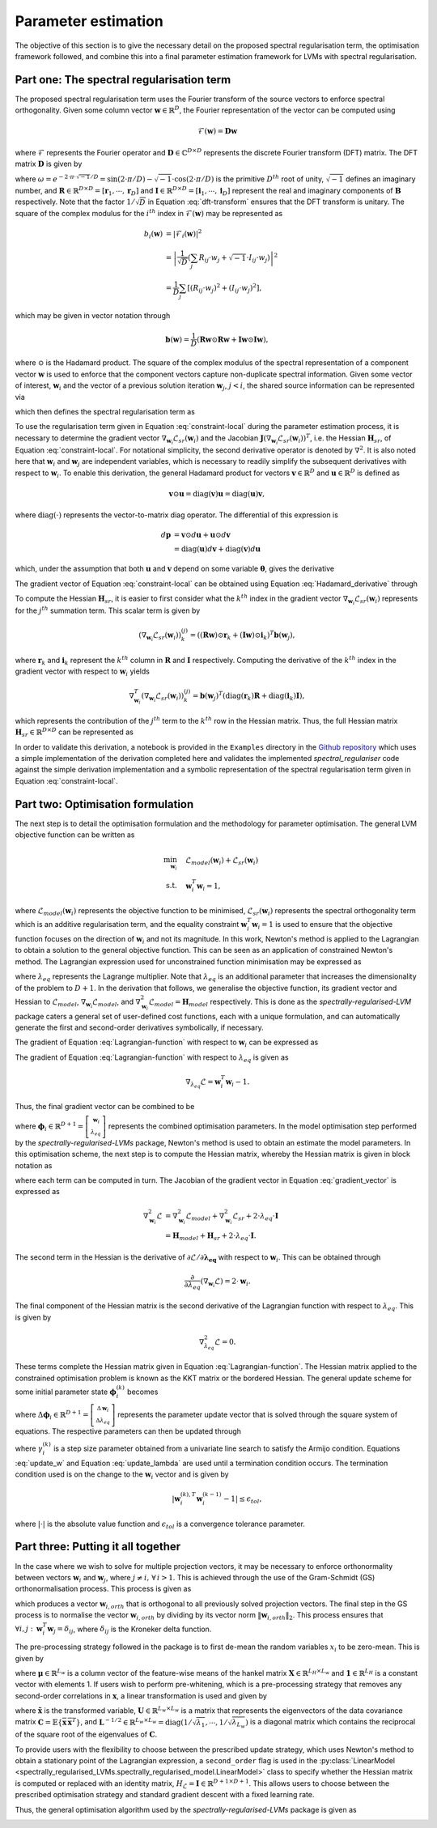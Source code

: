 ====================
Parameter estimation
====================

The objective of this section is to give the necessary detail on the proposed spectral regularisation term, the optimisation framework followed, and combine this into a final parameter estimation framework for LVMs with spectral regularisation.


Part one: The spectral regularisation term
==========================================

The proposed spectral regularisation term uses the Fourier transform of the source vectors to enforce spectral orthogonality. Given some column vector :math:`\mathbf{w} \in \mathbb{R}^{D}`, the Fourier representation of the vector can be computed using

.. math::

    \mathcal{F}(\mathbf{w}) = \mathbf{D} \mathbf{w}

where :math:`\mathcal{F}` represents the Fourier operator and :math:`\mathbf{D} \in \mathbb{C}^{D \times D}` represents the discrete Fourier transform (DFT) matrix. The DFT matrix :math:`\mathbf{D}` is given by

.. math::
    :label: dft-transform

	\begin{align}
		& \mathbf{D} = \frac{1}{\sqrt{D}} \mathbf{B} \\
		&= \frac{1}{\sqrt{D}}
		\begin{bmatrix}
			1 & 1 & 1 & 1 & \cdots & 1 \\
			1 & \omega & \omega^2 & \omega^3 & \cdots & \omega^{D - 1} \\
			1 & \omega^2 & \omega^4 & \omega^6 & \cdots & \omega^{2 \cdot \left(D - 1\right)} \\
			1 & \omega^3 & \omega^6 & \omega^9 & \cdots & \omega^{3 \cdot \left(D - 1\right)} \\
			\vdots & \vdots & \vdots & \ddots & \vdots \\
			1 & \omega^{D - 1} & \omega^{2 \cdot \left(D - 1\right)} & \omega^{3 \cdot \left(D - 1\right)} & \cdots & \omega^{\left(D - 1\right) \cdot \left(D - 1\right)}
		\end{bmatrix}\\
		&= \frac{1}{\sqrt{D}} \left(\mathbf{R} + \sqrt{-1} \cdot \mathbf{I} \right)
	\end{align}

where :math:`\omega = e^{-2 \cdot \pi \cdot \sqrt{-1} / D} = \sin\left( 2 \cdot \pi / D \right) - \sqrt{-1} \cdot \cos\left( 2 \cdot \pi / D \right)` is the primitive :math:`D^{th}` root of unity, :math:`\sqrt{-1}` defines an imaginary number, and :math:`\mathbf{R}\in \mathbb{R}^{D \times D} = [\mathbf{r}_1, \cdots, \mathbf{r}_D]` and :math:`\mathbf{I}\in \mathbb{R}^{D \times D} = [\mathbf{i}_1, \cdots, \mathbf{i}_D]` represent the real and imaginary components of :math:`\mathbf{B}` respectively. Note that the factor :math:`1/\sqrt{D}` in Equation :eq:`dft-transform` ensures that the DFT transform is unitary. The square of the complex modulus for the :math:`i^{th}` index in :math:`\mathcal{F}(\mathbf{w})` may be represented as

.. math::

    \begin{align}
		b_i(\mathbf{w}) &= \vert \mathcal{F}_i(\mathbf{w}) \vert^2 \\
		&= \left\lvert \frac{1}{\sqrt{D}} \left(\sum_{j} R_{ij} \cdot w_j + \sqrt{-1} \cdot I_{ij} \cdot w_j\right) \right\rvert^2 \\
		&= \frac{1}{D} \sum_{j} \left[(R_{ij} \cdot w_j)^2 + (I_{ij} \cdot w_j)^2\right],
	\end{align}

which may be given in vector notation through

.. math::
    \mathbf{b}(\mathbf{w}) = \frac{1}{D} \left( \mathbf{R} \mathbf{w} \odot \mathbf{R} \mathbf{w} + \mathbf{I} \mathbf{w} \odot \mathbf{I} \mathbf{w}  \right),

where :math:`\odot` is the Hadamard product. The square of the complex modulus of the spectral representation of a component vector :math:`\mathbf{w}` is used to enforce that the component vectors capture non-duplicate spectral information. Given some vector of interest, :math:`\mathbf{w}_i` and the vector of a previous solution iteration :math:`\mathbf{w}_j`, :math:`j < i`, the shared source information can be represented via

.. math::
    :label: shared-info

    h(\mathbf{w}_{i}, \mathbf{w}_{j}) = \mathbf{b}(\mathbf{w}_i)^T \mathbf{b}(\mathbf{w}_j),

which then defines the spectral regularisation term as

.. math::
    :label: constraint-local

    \mathcal{L}_{sr}(\mathbf{w}_i) = \alpha \sum_{j=1}^{i-1} h(\mathbf{w}_{i}, \mathbf{w}_{j}).

To use the regularisation term given in Equation :eq:`constraint-local` during the parameter estimation process, it is necessary to determine the gradient vector :math:`\nabla_{\mathbf{w}_i} \mathcal{L}_{sr}(\mathbf{w}_i)` and the Jacobian :math:`\mathbf{J}\left(\nabla_{\mathbf{w}_i} \mathcal{L}_{sr}(\mathbf{w}_i) \right)^T`, i.e. the Hessian :math:`\mathbf{H}_{sr}`, of Equation :eq:`constraint-local`. For notational simplicity, the second derivative operator is denoted by :math:`\nabla^2`. It is also noted here that :math:`\mathbf{w}_i` and :math:`\mathbf{w}_j` are independent variables, which is necessary to readily simplify the subsequent derivatives with respect to :math:`\mathbf{w}_i`. To enable this derivation, the general Hadamard product for vectors :math:`\mathbf{v}\in\mathbb{R}^{D}` and :math:`\mathbf{u}\in\mathbb{R}^{D}` is defined as

.. math::

	\mathbf{v} \odot \mathbf{u} = \text{diag} \left(\mathbf{v}\right) \mathbf{u} = \text{diag} \left(\mathbf{u}\right) \mathbf{v},


where :math:`\text{diag}(\cdot)` represents the vector-to-matrix diag operator. The differential of this expression is

.. math::

	\begin{align}
		d \mathbf{p} &= \mathbf{v} \odot d\mathbf{u} + \mathbf{u} \odot d \mathbf{v} \\
		&= \text{diag}\left( \mathbf{u} \right) d \mathbf{v} + \text{diag}\left( \mathbf{v} \right) d  \mathbf{u}
	\end{align}

which, under the assumption that both :math:`\mathbf{u}` and :math:`\mathbf{v}` depend on some variable :math:`\boldsymbol{\theta}`, gives the derivative

.. math::
    :label: Hadamard_derivative

	\frac{d \mathbf{p}}{d \boldsymbol{\theta}} = \text{diag}\left( \mathbf{u} \right) \frac{d \mathbf{v}}{d \boldsymbol{\theta}} + \text{diag}\left( \mathbf{v} \right) \frac{d \mathbf{u}}{d \boldsymbol{\theta}}.


The gradient vector of Equation :eq:`constraint-local` can be obtained using Equation :eq:`Hadamard_derivative` through

.. math::
    :label: constraint-gradient

	\begin{align}
	 \nabla_{\mathbf{w}_i} \mathcal{L}_{sr}(\mathbf{w}_i) &= \alpha \sum_{j=1}^{i - 1} \left( \frac{\partial \mathbf{b}}{\partial \mathbf{w}_i} \right)^T \mathbf{b}(\mathbf{w}_j) \\
		&= \frac{2 \cdot \alpha}{D} \sum_{j=1}^{i - 1} \left[ \text{diag}(\mathbf{R} \mathbf{w}_i)\mathbf{R} +  \text{diag}(\mathbf{I} \mathbf{w}_i)\mathbf{I} \right]^T \mathbf{b}(\mathbf{w}_j).
	\end{align}

To compute the Hessian :math:`\mathbf{H}_{sr}`, it is easier to first consider what the :math:`k^{th}` index in the gradient vector :math:`\nabla_{\mathbf{w}_i} \mathcal{L}_{sr}(\mathbf{w}_i)` represents for the :math:`j^{th}` summation term. This scalar term is given by

.. math::

	\left(\nabla_{\mathbf{w}_i} \mathcal{L}_{sr}(\mathbf{w}_i) \right)^{(j)}_k = \left( (\mathbf{R} \mathbf{w}) \odot \mathbf{r}_k +  (\mathbf{I} \mathbf{w}) \odot \mathbf{i}_k \right)^T \mathbf{b}(\mathbf{w}_j),

where :math:`\mathbf{r}_k` and :math:`\mathbf{i}_k` represent the :math:`k^{th}` column in :math:`\mathbf{R}` and :math:`\mathbf{I}` respectively. Computing the derivative of the :math:`k^{th}` index in the gradient vector with respect to :math:`\mathbf{w}_i` yields

.. math::

	\nabla_{\mathbf{w}_i}^T \left(\nabla_{\mathbf{w}_i} \mathcal{L}_{sr}(\mathbf{w}_i) \right)^{(j)}_k = \mathbf{b}(\mathbf{w}_j)^T \left( \text{diag}\left(\mathbf{r}_{k}\right) \mathbf{R} +  \text{diag}\left(\mathbf{i}_{k}\right) \mathbf{I} \right),

which represents the contribution of the :math:`j^{th}` term to the :math:`k^{th}` row in the Hessian matrix. Thus, the full Hessian matrix :math:`\mathbf{H}_{sr} \in \mathbb{R}^{D \times D}` can be represented as

.. math::
    :label: constraint-hessian

	\mathbf{H}_{sr} =  \frac{2\cdot \alpha}{D} \sum_{j=1}^{i - 1}
	\begin{bmatrix}
		\mathbf{b}(\mathbf{w}_j)^T \left( \text{diag}\left(\mathbf{r}_{1}\right) \mathbf{R} +  \text{diag}\left(\mathbf{i}_{1}\right) \mathbf{I} \right) \\
		\vdots \\
		\mathbf{b}(\mathbf{w}_j)^T \left( \text{diag}\left(\mathbf{r}_{D}\right) \mathbf{R} +  \text{diag}\left(\mathbf{i}_{D}\right) \mathbf{I} \right)
	\end{bmatrix}.

In order to validate this derivation, a notebook is provided in the ``Examples`` directory in the `Github repository <https://github.com/RyanBalshaw/spectrally-regularised-LVMs/tree/main/Examples>`_ which uses a simple implementation of the derivation completed here and validates the implemented *spectral_regulariser* code against the simple derivation implementation and a symbolic representation of the spectral regularisation term given in Equation :eq:`constraint-local`.

Part two: Optimisation formulation
==================================

The next step is to detail the optimisation formulation and the methodology for parameter optimisation. The general LVM objective function can be written as

.. math::

	\begin{align}
		\min_{\mathbf{w}_i} \quad & \mathcal{L}_{model}(\mathbf{w}_i) + \mathcal{L}_{sr}(\mathbf{w}_i) \\
		\text{s.t.} \quad & \mathbf{w}_{i}^{T}\mathbf{w}_{i} = 1,
	\end{align}

where :math:`\mathcal{L}_{model}(\mathbf{w}_i)` represents the objective function to be minimised, :math:`\mathcal{L}_{sr}(\mathbf{w}_i)` represents the spectral orthogonality term which is an additive regularisation term, and the equality constraint :math:`\mathbf{w}_i^T\mathbf{w}_i=1` is used to ensure that the objective function focuses on the direction of :math:`\mathbf{w}_i` and not its magnitude. In this work, Newton's method is applied to the Lagrangian to obtain a solution to the general objective function. This can be seen as an application of constrained Newton's method. The Lagrangian expression used for unconstrained function minimisation may be expressed as

.. math::
    :label: Lagrangian-function

	\begin{align}
		\mathcal{L}(\mathbf{w}_i, \lambda_{eq}) &= \mathcal{L}_{model}(\mathbf{w}_i) + \mathcal{L}_{sr}(\mathbf{w}_i) \\
		& + \lambda_{eq} \left( \mathbf{w}_i^T \mathbf{w}_i - 1 \right),
	\end{align}

where :math:`\lambda_{eq}` represents the Lagrange multiplier. Note that :math:`\lambda_{eq}` is an additional parameter that increases the dimensionality of the problem to :math:`D + 1`. In the derivation that follows, we generalise the objective function, its gradient vector and Hessian to :math:`\mathcal{L}_{model}`, :math:`\nabla_{\mathbf{w}_i} \mathcal{L}_{model}`, and :math:`\nabla_{\mathbf{w}_i}^2 \mathcal{L}_{model}=\mathbf{H}_{model}` respectively. This is done as the *spectrally-regularised-LVM* package caters a general set of user-defined cost functions, each with a unique formulation, and can automatically generate the first and second-order derivatives symbolically, if necessary.

The gradient of Equation :eq:`Lagrangian-function` with respect to :math:`\mathbf{w}_i` can be expressed as

.. math::
    :label: gradient_vector

	\nabla_{\mathbf{w}_i} \mathcal{L} = \nabla_{\mathbf{w}_i} \mathcal{L}_{model} + \nabla_{\mathbf{w}_i} \mathcal{L}_{sr}(\mathbf{w}_i) + 2 \cdot \lambda_{eq} \cdot \mathbf{w}_i.

The gradient of Equation :eq:`Lagrangian-function` with respect to :math:`\lambda_{eq}` is given as

.. math::

	\nabla_{\lambda_{eq}} \mathcal{L} =  \mathbf{w}_i^T \mathbf{w}_i - 1.

Thus, the final gradient vector can be combined to be

.. math::
    :label: Lagrangian-gradient

		\nabla_{\boldsymbol\phi_i} \mathcal{L}(\boldsymbol{\phi}_i) =
		\begin{bmatrix}
			\nabla_{\mathbf{w}_i} \mathcal{L} \\
			\nabla_{\lambda_{eq}} \mathcal{L}
		\end{bmatrix},

where :math:`\boldsymbol\phi_i \in \mathbb{R}^{D + 1} = \left[ \begin{smallmatrix} \mathbf{w}_i \\ \lambda_{eq} \end{smallmatrix}\right]` represents the combined optimisation parameters. In the model optimisation step performed by the *spectrally-regularised-LVMs* package, Newton's method is used to obtain an estimate the model parameters. In this optimisation scheme, the next step is to compute the Hessian matrix, whereby the Hessian matrix is given in block notation as

.. math::
    :label: Lagrangian-hessian

	\mathbf{H}_{\mathcal{L}}(\boldsymbol{\phi}_i) =
	\begin{bmatrix}
			\nabla^2_{\mathbf{w}_i} \mathcal{L} &   \frac{\partial}{\partial \lambda_{eq}} \left( \nabla_{\mathbf{w}_i} \mathcal{L} \right) \\
			\frac{\partial}{\partial \lambda_{eq}} \left( \nabla_{\mathbf{w}_i}^T \mathcal{L} \right) & \nabla^2_{\lambda_{eq}} \mathcal{L}
		\end{bmatrix}

where each term can be computed in turn. The Jacobian of the gradient vector in Equation :eq:`gradient_vector` is expressed as

.. math::

	\begin{align}
		\nabla^2_{\mathbf{w}_i} \mathcal{L} &= \nabla^2_{\mathbf{w}_i} \mathcal{L}_{model} + \nabla_{\mathbf{w}_i}^2 \mathcal{L}_{sr} + 2 \cdot \lambda_{eq} \cdot \mathbf{I} \\
		&= \mathbf{H}_{model} + \mathbf{H}_{sr} + 2 \cdot \lambda_{eq} \cdot \mathbf{I}.
	\end{align}

The second term in the Hessian is the derivative of :math:`\partial \mathcal{L} / \partial \mathbf{\lambda_{eq}}` with respect to :math:`\mathbf{w}_i`. This can be obtained through

.. math::

	\frac{\partial}{\partial \lambda_{eq}} \left( \nabla_{\mathbf{w}_i} \mathcal{L} \right) = 2 \cdot \mathbf{w}_i.

The final component of the Hessian matrix is the second derivative of the Lagrangian function with respect to :math:`\lambda_{eq}`. This is given by

.. math::

	\nabla^2_{\lambda_{eq}} \mathcal{L} = 0.

These terms complete the Hessian matrix given in Equation :eq:`Lagrangian-function`. The Hessian matrix applied to the constrained optimisation problem is known as the KKT matrix or the bordered Hessian. The general update scheme for some initial parameter state :math:`\boldsymbol{\phi}_{i}^{(k)}` becomes

.. math::
    :label: Linear_system

	\mathbf{H}_{\mathcal{L}}(\boldsymbol{\phi}_i^{(k)}) \Delta \boldsymbol{\phi}_i = - \nabla_{\boldsymbol\phi_i}\mathcal{L}(\boldsymbol{\phi}_i^{(k)}),

where :math:`\Delta \boldsymbol{\phi}_i \in \mathbb{R}^{D + 1} = \left[\begin{smallmatrix} \Delta \mathbf{w}_i \\ \Delta \lambda_{eq} \end{smallmatrix}\right]` represents the parameter update vector that is solved through the square system of equations. The respective parameters can then be updated through

.. math::
    :label: update_w

	\mathbf{w}_i^{(k + 1)} = \mathbf{w}_i^{(k)} + \gamma_{i}^{(k)} \cdot \Delta \mathbf{w}_i,

.. math::
    :label: update_lambda

	\lambda_{eq}^{(k + 1)} = \lambda_{eq}^{(k)} + \gamma_{i}^{(k)} \cdot\Delta \lambda_{eq},

where :math:`\gamma_{i}^{(k)}` is a step size parameter obtained from a univariate line search to satisfy the Armijo condition. Equations :eq:`update_w` and Equation :eq:`update_lambda` are used until a termination condition occurs. The termination condition used is on the change to the :math:`\mathbf{w}_i` vector and is given by

.. math::

	\vert \mathbf{w}^{(k), T}_{i} \mathbf{w}^{(k - 1)}_{i} - 1 \vert \leq \epsilon_{tol},

where :math:`\vert \cdot \vert` is the absolute value function and :math:`\epsilon_{tol}` is a convergence tolerance parameter.

Part three: Putting it all together
===================================

In the case where we wish to solve for multiple projection vectors, it may be necessary to enforce orthonormality between vectors :math:`\mathbf{w}_{i}` and :math:`\mathbf{w}_j`, where :math:`j \neq i, \, \forall \, i > 1`. This is achieved through the use of the Gram-Schmidt (GS) orthonormalisation process. This process is given as

.. math::
    :label: GS-orth

	\mathbf{w}_{i, orth} =  \mathbf{w}_i - \sum_{j=1}^{i-1} \frac{\mathbf{w}_{i}^T\mathbf{w}_{j}}{\Vert \mathbf{w}_j \Vert_2} \cdot \mathbf{w}_{j},

which produces a vector :math:`\mathbf{w}_{i, orth}` that is orthogonal to all previously solved projection vectors. The final step in the GS process is to normalise the vector :math:`\mathbf{w}_{i, orth}` by dividing by its vector norm  :math:`\Vert \mathbf{w}_{i, orth} \Vert_2`. This process ensures that :math:`\forall i, j: \, \mathbf{w}_i^T \mathbf{w}_j = \delta_{ij}`, where :math:`\delta_{ij}` is the Kroneker delta function.

The pre-processing strategy followed in the package is to first de-mean the random variables :math:`x_i` to be zero-mean. This is given by

.. math::
    :label: data-centering

	\overline{\mathbf{X}} = \mathbf{X} - \mathbf{1}\boldsymbol{\mu}^T,

where :math:`\boldsymbol\mu \in \mathbb{R}^{L_w}` is a column vector of the feature-wise means of the hankel matrix :math:`\mathbf{X} \in \mathbb{R}^{L_H \times L_w}` and :math:`\mathbf{1} \in \mathbb{R}^{L_H}` is a constant vector with elements 1. If users wish to perform pre-whitening, which is a pre-processing strategy that removes any second-order correlations in :math:`\mathbf{x}`, a linear transformation is used and given by

.. math::
    :label: data-whitening

	\tilde{\mathbf{x}} = \mathbf{U} \mathbf{L}^{-1/2} \mathbf{U}^T \overline{\mathbf{x}},

where :math:`\tilde{\mathbf{x}}` is the transformed variable, :math:`\mathbf{U} \in \mathbb{R}^{L_w \times L_w}` is a matrix that represents the eigenvectors of the data covariance matrix :math:`\mathbf{C} = \mathbb{E} \{  \overline{\mathbf{x}} \, \overline{\mathbf{x}}^T \}`, and :math:`\mathbf{L}^{-1/2}  \in \mathbb{R}^{L_w \times L_w} = \text{diag}\left( 1/\sqrt{\lambda_1} , \cdots, 1 / \sqrt{\lambda_{L_w}}  \right)` is a diagonal matrix which contains the reciprocal of the square root of the eigenvalues of :math:`\mathbf{C}`.

To provide users with the flexibility to choose between the prescribed update strategy, which uses Newton's method to obtain a stationary point of the Lagrangian expression, a ``second_order`` flag is used in the :py:class:`LinearModel <spectrally_regularised_LVMs.spectrally_regularised_model.LinearModel>` class to specify whether the Hessian matrix is computed or replaced with an identity matrix, :math:`H_{\mathcal{L}} = \mathbf{I} \in \mathbb{R}^{D + 1 \times D + 1}`. This allows users to choose between the prescribed optimisation strategy and standard gradient descent with a fixed learning rate.

Thus, the general optimisation algorithm used by the *spectrally-regularised-LVMs* package is given as

.. image:: algorithm.png
